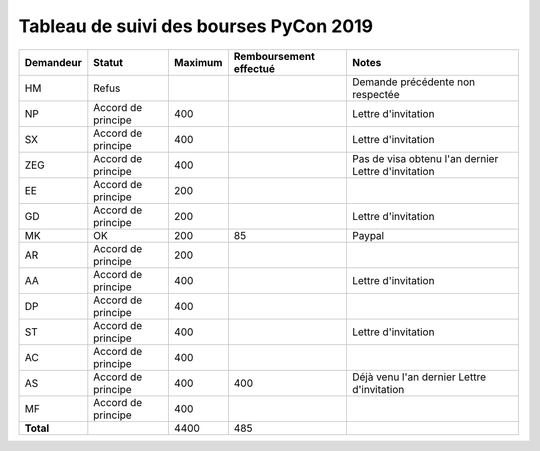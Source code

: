 =======================================
Tableau de suivi des bourses PyCon 2019
=======================================


+----------------+-----------------------+-------------+----------------+-----------------------------------+
| Demandeur      | Statut                | Maximum     | Remboursement  | Notes                             |
|                |                       |             | effectué       |                                   |
+================+=======================+=============+================+===================================+
| HM             | Refus                 |             |                | Demande précédente non respectée  |
+----------------+-----------------------+-------------+----------------+-----------------------------------+
| NP             | Accord de principe    | 400         |                | Lettre d'invitation               |
+----------------+-----------------------+-------------+----------------+-----------------------------------+
| SX             | Accord de principe    | 400         |                | Lettre d'invitation               |
+----------------+-----------------------+-------------+----------------+-----------------------------------+
| ZEG            | Accord de principe    | 400         |                | Pas de visa obtenu l'an dernier   |
|                |                       |             |                | Lettre d'invitation               |
+----------------+-----------------------+-------------+----------------+-----------------------------------+
| EE             | Accord de principe    | 200         |                |                                   |
+----------------+-----------------------+-------------+----------------+-----------------------------------+
| GD             | Accord de principe    | 200         |                | Lettre d'invitation               |
+----------------+-----------------------+-------------+----------------+-----------------------------------+
| MK             | OK                    | 200         | 85             | Paypal                            |
+----------------+-----------------------+-------------+----------------+-----------------------------------+
| AR             | Accord de principe    | 200         |                |                                   |
+----------------+-----------------------+-------------+----------------+-----------------------------------+
| AA             | Accord de principe    | 400         |                | Lettre d'invitation               |
+----------------+-----------------------+-------------+----------------+-----------------------------------+
| DP             | Accord de principe    | 400         |                |                                   |
+----------------+-----------------------+-------------+----------------+-----------------------------------+
| ST             | Accord de principe    | 400         |                | Lettre d'invitation               |
+----------------+-----------------------+-------------+----------------+-----------------------------------+
| AC             | Accord de principe    | 400         |                |                                   |
+----------------+-----------------------+-------------+----------------+-----------------------------------+
| AS             | Accord de principe    | 400         | 400            | Déjà venu l'an dernier            |
|                |                       |             |                | Lettre d'invitation               |
+----------------+-----------------------+-------------+----------------+-----------------------------------+
| MF             | Accord de principe    | 400         |                |                                   |
+----------------+-----------------------+-------------+----------------+-----------------------------------+
| **Total**      |                       | 4400        | 485            |                                   |
+----------------+-----------------------+-------------+----------------+-----------------------------------+
